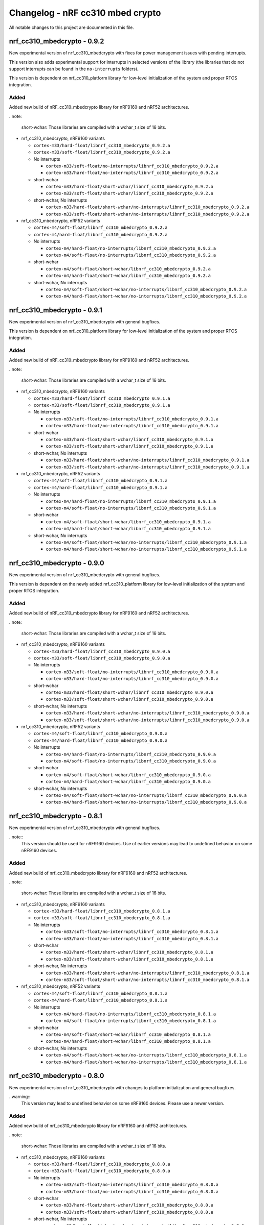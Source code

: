 .. _crypto_changelog_nrf_cc310_mbedcrypto:

Changelog - nRF cc310 mbed crypto
#################################

All notable changes to this project are documented in this file.

nrf_cc310_mbedcrypto - 0.9.2
****************************

New experimental version of nrf_cc310_mbedcrypto with fixes for power management issues with pending interrupts.

This version also adds experimental support for interrupts in selected versions of the library  (the libraries that do not support interrupts can be found in the ``no-interrupts`` folders).

This version is dependent on nrf_cc310_platform library for low-level initialization of the system and proper RTOS integration.

Added
=====

Added new build of nRF_cc310_mbedcrypto library for nRF9160 and nRF52 architectures.

..note:

   short-wchar: Those libraries are compiled with a wchar_t size of 16 bits.

* nrf_cc310_mbedcrypto, nRF9160 variants

  * ``cortex-m33/hard-float/libnrf_cc310_mbedcrypto_0.9.2.a``
  * ``cortex-m33/soft-float/libnrf_cc310_mbedcrypto_0.9.2.a``

  * No interrupts

    * ``cortex-m33/soft-float/no-interrupts/libnrf_cc310_mbedcrypto_0.9.2.a``
    * ``cortex-m33/hard-float/no-interrupts/libnrf_cc310_mbedcrypto_0.9.2.a``

  * short-wchar

    * ``cortex-m33/hard-float/short-wchar/libnrf_cc310_mbedcrypto_0.9.2.a``
    * ``cortex-m33/soft-float/short-wchar/libnrf_cc310_mbedcrypto_0.9.2.a``

  * short-wchar, No interrupts

    * ``cortex-m33/hard-float/short-wchar/no-interrupts/libnrf_cc310_mbedcrypto_0.9.2.a``
    * ``cortex-m33/soft-float/short-wchar/no-interrupts/libnrf_cc310_mbedcrypto_0.9.2.a``

* nrf_cc310_mbedcrypto, nRF52 variants

  * ``cortex-m4/soft-float/libnrf_cc310_mbedcrypto_0.9.2.a``
  * ``cortex-m4/hard-float/libnrf_cc310_mbedcrypto_0.9.2.a``

  * No interrupts

    * ``cortex-m4/hard-float/no-interrupts/libnrf_cc310_mbedcrypto_0.9.2.a``
    * ``cortex-m4/soft-float/no-interrupts/libnrf_cc310_mbedcrypto_0.9.2.a``

  * short-wchar

    * ``cortex-m4/soft-float/short-wchar/libnrf_cc310_mbedcrypto_0.9.2.a``
    * ``cortex-m4/hard-float/short-wchar/libnrf_cc310_mbedcrypto_0.9.2.a``

  * short-wchar, No interrupts

    * ``cortex-m4/soft-float/short-wchar/no-interrupts/libnrf_cc310_mbedcrypto_0.9.2.a``
    * ``cortex-m4/hard-float/short-wchar/no-interrupts/libnrf_cc310_mbedcrypto_0.9.2.a``


nrf_cc310_mbedcrypto - 0.9.1
****************************

New experimental version of nrf_cc310_mbedcrypto with general bugfixes.

This version is dependent on nrf_cc310_platform library for low-level initialization of the system and proper RTOS integration.

Added
=====

Added new build of nRF_cc310_mbedcrypto library for nRF9160 and nRF52 architectures.

..note:

   short-wchar: Those libraries are compiled with a wchar_t size of 16 bits.

* nrf_cc310_mbedcrypto, nRF9160 variants

  * ``cortex-m33/hard-float/libnrf_cc310_mbedcrypto_0.9.1.a``
  * ``cortex-m33/soft-float/libnrf_cc310_mbedcrypto_0.9.1.a``

  * No interrupts

    * ``cortex-m33/soft-float/no-interrupts/libnrf_cc310_mbedcrypto_0.9.1.a``
    * ``cortex-m33/hard-float/no-interrupts/libnrf_cc310_mbedcrypto_0.9.1.a``

  * short-wchar

    * ``cortex-m33/hard-float/short-wchar/libnrf_cc310_mbedcrypto_0.9.1.a``
    * ``cortex-m33/soft-float/short-wchar/libnrf_cc310_mbedcrypto_0.9.1.a``

  * short-wchar, No interrupts

    * ``cortex-m33/hard-float/short-wchar/no-interrupts/libnrf_cc310_mbedcrypto_0.9.1.a``
    * ``cortex-m33/soft-float/short-wchar/no-interrupts/libnrf_cc310_mbedcrypto_0.9.1.a``

* nrf_cc310_mbedcrypto, nRF52 variants

  * ``cortex-m4/soft-float/libnrf_cc310_mbedcrypto_0.9.1.a``
  * ``cortex-m4/hard-float/libnrf_cc310_mbedcrypto_0.9.1.a``

  * No interrupts

    * ``cortex-m4/hard-float/no-interrupts/libnrf_cc310_mbedcrypto_0.9.1.a``
    * ``cortex-m4/soft-float/no-interrupts/libnrf_cc310_mbedcrypto_0.9.1.a``

  * short-wchar

    * ``cortex-m4/soft-float/short-wchar/libnrf_cc310_mbedcrypto_0.9.1.a``
    * ``cortex-m4/hard-float/short-wchar/libnrf_cc310_mbedcrypto_0.9.1.a``

  * short-wchar, No interrupts

    * ``cortex-m4/soft-float/short-wchar/no-interrupts/libnrf_cc310_mbedcrypto_0.9.1.a``
    * ``cortex-m4/hard-float/short-wchar/no-interrupts/libnrf_cc310_mbedcrypto_0.9.1.a``


nrf_cc310_mbedcrypto - 0.9.0
****************************

New experimental version of nrf_cc310_mbedcrypto with general bugfixes.

This version is dependent on the newly added nrf_cc310_platform library for low-level  initialization of the system and proper RTOS integration.

Added
=====

Added new build of nRF_cc310_mbedcrypto library for nRF9160 and nRF52 architectures.

..note:

   short-wchar: Those libraries are compiled with a wchar_t size of 16 bits.

* nrf_cc310_mbedcrypto, nRF9160 variants

  * ``cortex-m33/hard-float/libnrf_cc310_mbedcrypto_0.9.0.a``
  * ``cortex-m33/soft-float/libnrf_cc310_mbedcrypto_0.9.0.a``

  * No interrupts

    * ``cortex-m33/soft-float/no-interrupts/libnrf_cc310_mbedcrypto_0.9.0.a``
    * ``cortex-m33/hard-float/no-interrupts/libnrf_cc310_mbedcrypto_0.9.0.a``

  * short-wchar

    * ``cortex-m33/hard-float/short-wchar/libnrf_cc310_mbedcrypto_0.9.0.a``
    * ``cortex-m33/soft-float/short-wchar/libnrf_cc310_mbedcrypto_0.9.0.a``

  * short-wchar, No interrupts

    * ``cortex-m33/hard-float/short-wchar/no-interrupts/libnrf_cc310_mbedcrypto_0.9.0.a``
    * ``cortex-m33/soft-float/short-wchar/no-interrupts/libnrf_cc310_mbedcrypto_0.9.0.a``

* nrf_cc310_mbedcrypto, nRF52 variants

  * ``cortex-m4/soft-float/libnrf_cc310_mbedcrypto_0.9.0.a``
  * ``cortex-m4/hard-float/libnrf_cc310_mbedcrypto_0.9.0.a``

  * No interrupts

    * ``cortex-m4/hard-float/no-interrupts/libnrf_cc310_mbedcrypto_0.9.0.a``
    * ``cortex-m4/soft-float/no-interrupts/libnrf_cc310_mbedcrypto_0.9.0.a``

  * short-wchar

    * ``cortex-m4/soft-float/short-wchar/libnrf_cc310_mbedcrypto_0.9.0.a``
    * ``cortex-m4/hard-float/short-wchar/libnrf_cc310_mbedcrypto_0.9.0.a``

  * short-wchar, No interrupts

    * ``cortex-m4/soft-float/short-wchar/no-interrupts/libnrf_cc310_mbedcrypto_0.9.0.a``
    * ``cortex-m4/hard-float/short-wchar/no-interrupts/libnrf_cc310_mbedcrypto_0.9.0.a``


nrf_cc310_mbedcrypto - 0.8.1
****************************

New experimental version of nrf_cc310_mbedcrypto with general bugfixes.

..note::
  This version should be used for nRF9160 devices. Use of earlier versions may lead to
  undefined behavior on some nRF9160 devices.

Added
=====

Added new build of nrf_cc310_mbedcrypto library for nRF9160 and nRF52 architectures.

..note:

   short-wchar: Those libraries are compiled with a wchar_t size of 16 bits.

* nrf_cc310_mbedcrypto, nRF9160 variants

  * ``cortex-m33/hard-float/libnrf_cc310_mbedcrypto_0.8.1.a``
  * ``cortex-m33/soft-float/libnrf_cc310_mbedcrypto_0.8.1.a``

  * No interrupts

    * ``cortex-m33/soft-float/no-interrupts/libnrf_cc310_mbedcrypto_0.8.1.a``
    * ``cortex-m33/hard-float/no-interrupts/libnrf_cc310_mbedcrypto_0.8.1.a``

  * short-wchar

    * ``cortex-m33/hard-float/short-wchar/libnrf_cc310_mbedcrypto_0.8.1.a``
    * ``cortex-m33/soft-float/short-wchar/libnrf_cc310_mbedcrypto_0.8.1.a``

  * short-wchar, No interrupts

    * ``cortex-m33/hard-float/short-wchar/no-interrupts/libnrf_cc310_mbedcrypto_0.8.1.a``
    * ``cortex-m33/soft-float/short-wchar/no-interrupts/libnrf_cc310_mbedcrypto_0.8.1.a``

* nrf_cc310_mbedcrypto, nRF52 variants

  * ``cortex-m4/soft-float/libnrf_cc310_mbedcrypto_0.8.1.a``
  * ``cortex-m4/hard-float/libnrf_cc310_mbedcrypto_0.8.1.a``

  * No interrupts

    * ``cortex-m4/hard-float/no-interrupts/libnrf_cc310_mbedcrypto_0.8.1.a``
    * ``cortex-m4/soft-float/no-interrupts/libnrf_cc310_mbedcrypto_0.8.1.a``

  * short-wchar

    * ``cortex-m4/soft-float/short-wchar/libnrf_cc310_mbedcrypto_0.8.1.a``
    * ``cortex-m4/hard-float/short-wchar/libnrf_cc310_mbedcrypto_0.8.1.a``

  * short-wchar, No interrupts

    * ``cortex-m4/soft-float/short-wchar/no-interrupts/libnrf_cc310_mbedcrypto_0.8.1.a``
    * ``cortex-m4/hard-float/short-wchar/no-interrupts/libnrf_cc310_mbedcrypto_0.8.1.a``


nrf_cc310_mbedcrypto - 0.8.0
****************************

New experimental version of nrf_cc310_mbedcrypto with changes to platform initialization and general bugfixes.

..warning::
   This version may lead to undefined behavior on some nRF9160 devices.
   Please use a newer version.

Added
=====

Added new build of nrf_cc310_mbedcrypto library for nRF9160 and nRF52 architectures.

..note:

   short-wchar: Those libraries are compiled with a wchar_t size of 16 bits.

* nrf_cc310_mbedcrypto, nRF9160 variants

  * ``cortex-m33/hard-float/libnrf_cc310_mbedcrypto_0.8.0.a``
  * ``cortex-m33/soft-float/libnrf_cc310_mbedcrypto_0.8.0.a``

  * No interrupts

    * ``cortex-m33/soft-float/no-interrupts/libnrf_cc310_mbedcrypto_0.8.0.a``
    * ``cortex-m33/hard-float/no-interrupts/libnrf_cc310_mbedcrypto_0.8.0.a``

  * short-wchar

    * ``cortex-m33/hard-float/short-wchar/libnrf_cc310_mbedcrypto_0.8.0.a``
    * ``cortex-m33/soft-float/short-wchar/libnrf_cc310_mbedcrypto_0.8.0.a``

  * short-wchar, No interrupts

    * ``cortex-m33/hard-float/short-wchar/no-interrupts/libnrf_cc310_mbedcrypto_0.8.0.a``
    * ``cortex-m33/soft-float/short-wchar/no-interrupts/libnrf_cc310_mbedcrypto_0.8.0.a``

* nrf_cc310_mbedcrypto, nRF52 variants

  * ``cortex-m4/soft-float/libnrf_cc310_mbedcrypto_0.8.0.a``
  * ``cortex-m4/hard-float/libnrf_cc310_mbedcrypto_0.8.0.a``

  * No interrupts

    * ``cortex-m4/hard-float/no-interrupts/libnrf_cc310_mbedcrypto_0.8.0.a``
    * ``cortex-m4/soft-float/no-interrupts/libnrf_cc310_mbedcrypto_0.8.0.a``

  * short-wchar

    * ``cortex-m4/soft-float/short-wchar/libnrf_cc310_mbedcrypto_0.8.0.a``
    * ``cortex-m4/hard-float/short-wchar/libnrf_cc310_mbedcrypto_0.8.0.a``

  * short-wchar, No interrupts

    * ``cortex-m4/soft-float/short-wchar/no-interrupts/libnrf_cc310_mbedcrypto_0.8.0.a``
    * ``cortex-m4/hard-float/short-wchar/no-interrupts/libnrf_cc310_mbedcrypto_0.8.0.a``


nrf_cc310_mbedcrypto - 0.7.0
****************************

Initial release.

Added
=====

Added the following nrf_cc310_mbedcrypto libraries for nRF9160 and nRF52 architectures.

.. note::
   short-wchar: Those libraries are compiled with a wchar_t size of 16 bits.


* nrf_cc310_mbedcrypto, nRF9160 variants

  * ``cortex-m33/hard-float/libnrf_cc310_mbedcrypto_0.7.0.a``
  * ``cortex-m33/soft-float/libnrf_cc310_mbedcrypto_0.7.0.a``

  * No interrupts

    * ``cortex-m33/soft-float/no-interrupts/libnrf_cc310_mbedcrypto_0.7.0.a``
    * ``cortex-m33/hard-float/no-interrupts/libnrf_cc310_mbedcrypto_0.7.0.a``

  * short-wchar

    * ``cortex-m33/hard-float/short-wchar/libnrf_cc310_mbedcrypto_0.7.0.a``
    * ``cortex-m33/soft-float/short-wchar/libnrf_cc310_mbedcrypto_0.7.0.a``

  * short-wchar, No interrupts

    * ``cortex-m33/hard-float/short-wchar/no-interrupts/libnrf_cc310_mbedcrypto_0.7.0.a``
    * ``cortex-m33/soft-float/short-wchar/no-interrupts/libnrf_cc310_mbedcrypto_0.7.0.a``

* nrf_cc310_mbedcrypto, nRF52 variants

  * ``cortex-m4/soft-float/libnrf_cc310_mbedcrypto_0.7.0.a``
  * ``cortex-m4/hard-float/libnrf_cc310_mbedcrypto_0.7.0.a``

  * No interrupts

    * ``cortex-m4/hard-float/no-interrupts/libnrf_cc310_mbedcrypto_0.7.0.a``
    * ``cortex-m4/soft-float/no-interrupts/libnrf_cc310_mbedcrypto_0.7.0.a``

  * short-wchar

    * ``cortex-m4/soft-float/short-wchar/libnrf_cc310_mbedcrypto_0.7.0.a``
    * ``cortex-m4/hard-float/short-wchar/libnrf_cc310_mbedcrypto_0.7.0.a``

  * short-wchar, No interrupts

    * ``cortex-m4/soft-float/short-wchar/no-interrupts/libnrf_cc310_mbedcrypto_0.7.0.a``
    * ``cortex-m4/hard-float/short-wchar/no-interrupts/libnrf_cc310_mbedcrypto_0.7.0.a``

